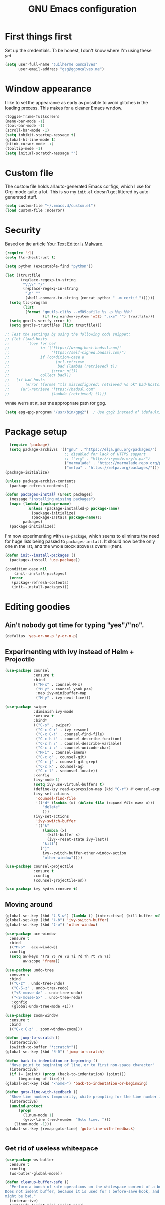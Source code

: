 #+TITLE: GNU Emacs configuration
#+STARTUP: indent
#+LAYOUT: post
#+OPTIONS: H:5 num:nil tags:nil toc:nil timestamps:t
#+DESCRIPTION: Loading Emacs configuration using org-babel
#+TAGS: emacs

* First things first
Set up the credentials. To be honest, I don't know where I'm using these yet.
#+BEGIN_SRC emacs-lisp
  (setq user-full-name "Guilherme Goncalves"
        user-email-address "gsg@ggoncalves.me")
#+END_SRC


* Window appearance
I like to set the appearance as early as possible to avoid glitches in
the loading process. This makes for a cleaner Emacs window.

#+BEGIN_SRC emacs-lisp
(toggle-frame-fullscreen)
(menu-bar-mode -1)
(tool-bar-mode -1)
(scroll-bar-mode -1)
(setq inhibit-startup-message t)
(global-hl-line-mode t)
(blink-cursor-mode -1)
(tooltip-mode -1)
(setq initial-scratch-message "")
#+END_SRC


* Custom file
The custom file holds all auto-generated Emacs configs, which I use
for Org-mode quite a lot. This is so my =init.el= doesn't get littered
by auto-generated stuff.
#+BEGIN_SRC emacs-lisp
(setq custom-file "~/.emacs.d/custom.el")
(load custom-file :noerror)
#+END_SRC


* Security
Based on the article [[https://glyph.twistedmatrix.com/2015/11/editor-malware.html][Your Text Editor Is Malware]].
#+BEGIN_SRC sh :exports none
python -m pip install --user certifi
#+END_SRC

#+BEGIN_SRC emacs-lisp
  (require 'cl)
  (setq tls-checktrust t)

  (setq python (executable-find "python"))

  (let ((trustfile
         (replace-regexp-in-string
          "\\\\" "/"
          (replace-regexp-in-string
           "\n" ""
           (shell-command-to-string (concat python " -m certifi"))))))
    (setq tls-program
          (list
           (format "gnutls-cli%s --x509cafile %s -p %%p %%h"
                   (if (eq window-system 'w32) ".exe" "") trustfile)))
    (setq gnutls-verify-error t)
    (setq gnutls-trustfiles (list trustfile)))

  ;; Test the settings by using the following code snippet:
  ;; (let ((bad-hosts
  ;;        (loop for bad
  ;;              in `("https://wrong.host.badssl.com/"
  ;;                   "https://self-signed.badssl.com/")
  ;;              if (condition-case e
  ;;                     (url-retrieve
  ;;                      bad (lambda (retrieved) t))
  ;;                   (error nil))
  ;;              collect bad)))
  ;;   (if bad-hosts
  ;;       (error (format "tls misconfigured; retrieved %s ok" bad-hosts))
  ;;     (url-retrieve "https://badssl.com"
  ;;                   (lambda (retrieved) t))))
#+END_SRC

While we're at it, set the appropriate path for gpg.
#+BEGIN_SRC emacs-lisp
(setq epg-gpg-program "/usr/bin/gpg2")  ; Use gpg2 instead of (default) gpg
#+END_SRC


* Package setup
#+BEGIN_SRC emacs-lisp
    (require 'package)
    (setq package-archives '(("gnu" . "https://elpa.gnu.org/packages/")
                             ;; disabled for lack of HTTPS support
                             ;; ("org" . "http://orgmode.org/elpa/")
                             ("marmalade" . "https://marmalade-repo.org/packages/")
                             ("melpa" . "https://melpa.org/packages/")))
  (package-initialize)

  (unless package-archive-contents
    (package-refresh-contents))

  (defun packages-install (&rest packages)
    (message "Installing missing packages")
    (mapc (lambda (package-name)
            (unless (package-installed-p package-name)
              (package-initialize)
              (package-install package-name)))
          packages)
    (package-initialize))
#+END_SRC

I'm now experimenting with =use-package=, which seems to eliminate the
need for huge lists being passed to =packages-install=. It should now
be the only one in the list, and the whole block above is overkill (heh).
#+BEGIN_SRC emacs-lisp
(defun init--install-packages ()
  (packages-install 'use-package))

(condition-case nil
    (init--install-packages)
  (error
   (package-refresh-contents)
   (init--install-packages)))
#+END_SRC


* Editing goodies
** Ain't nobody got time for typing "yes"/"no".
#+BEGIN_SRC emacs-lisp
(defalias 'yes-or-no-p 'y-or-n-p)
#+END_SRC
** Experimenting with ivy instead of Helm + Projectile
#+BEGIN_SRC emacs-lisp
  (use-package counsel
               :ensure t
               :bind
               (("M-x" . counsel-M-x)
                ("M-y" . counsel-yank-pop)
                :map ivy-minibuffer-map
                ("M-y" . ivy-next-line)))

  (use-package swiper
               :diminish ivy-mode
               :ensure t
               :bind*
               (("C-s" . swiper)
                ("C-c C-r" . ivy-resume)
                ("C-x C-f" . counsel-find-file)
                ("C-c h f" . counsel-describe-function)
                ("C-c h v" . counsel-describe-variable)
                ("C-c i u" . counsel-unicode-char)
                ("M-i" . counsel-imenu)
                ("C-c g" . counsel-git)
                ("C-c j" . counsel-git-grep)
                ("C-c k" . counsel-ag)
                ("C-c l" . scounsel-locate))
               :config
               (ivy-mode 1)
               (setq ivy-use-virtual-buffers t)
               (define-key read-expression-map (kbd "C-r") #'counsel-expression-history)
               (ivy-set-actions
                'counsel-find-file
                '(("d" (lambda (x) (delete-file (expand-file-name x)))
                   "delete"
                   )))
               (ivy-set-actions
                'ivy-switch-buffer
                '(("k"
                   (lambda (x)
                     (kill-buffer x)
                     (ivy--reset-state ivy-last))
                   "kill")
                  ("j"
                   ivy--switch-buffer-other-window-action
                   "other window"))))

  (use-package counsel-projectile
               :ensure t
               :config
               (counsel-projectile-on))

  (use-package ivy-hydra :ensure t)
#+END_SRC

** Moving around
#+BEGIN_SRC emacs-lisp
  (global-set-key (kbd "C-S-w") (lambda () (interactive) (kill-buffer nil)))
  (global-set-key (kbd "C-b") 'ivy-switch-buffer)
  (global-set-key (kbd "C-o") 'other-window)

  (use-package ace-window
    :ensure t
    :bind
    (("M-o" . ace-window))
    :config
    (setq aw-keys '(?a ?o ?e ?u ?i ?d ?h ?t ?n ?s)
          aw-scope 'frame))

  (use-package undo-tree
    :ensure t
    :bind
    (("C-z" . undo-tree-undo)
     ("C-S-z" . undo-tree-redo)
     ("<S-mouse-4>" . undo-tree-undo)
     ("<S-mouse-5>" . undo-tree-redo)
     :config
     (global-undo-tree-mode +1)))

  (use-package zoom-window
    :ensure t
    :bind
    (("C-x C-z" . zoom-window-zoom)))

  (defun jump-to-scratch ()
    (interactive)
    (switch-to-buffer "*scratch*"))
  (global-set-key (kbd "M-0") 'jump-to-scratch)

  (defun back-to-indentation-or-beginning ()
    "Move point to beginning of line, or to first non-space character"
    (interactive)
    (if (= (point) (progn (back-to-indentation) (point)))
        (beginning-of-line)))
  (global-set-key (kbd "<home>") 'back-to-indentation-or-beginning)

  (defun goto-line-with-feedback ()
    "Show line numbers temporarily, while prompting for the line number input"
    (interactive)
    (unwind-protect
        (progn
          (linum-mode 1)
          (goto-line (read-number "Goto line: ")))
      (linum-mode -1)))
  (global-set-key [remap goto-line] 'goto-line-with-feedback)


#+END_SRC

** Get rid of useless whitespace
#+BEGIN_SRC emacs-lisp
  (use-package ws-butler
    :ensure t
    :config
    (ws-butler-global-mode))

  (defun cleanup-buffer-safe ()
    "Perform a bunch of safe operations on the whitespace content of a buffer.
  Does not indent buffer, because it is used for a before-save-hook, and that
  might be bad."
    (interactive)
    (untabify (point-min) (point-max))
    (set-buffer-file-coding-system 'utf-8))

  ;; Various superfluous white-space. Just say no.
  ;; (add-hook 'before-save-hook 'cleanup-buffer-safe)
  (ws-butler-global-mode)

  (defun cleanup-buffer ()
    "Perform a bunch of operations on the whitespace content of a buffer.
  Including indent-buffer, which should not be called automatically on save."
    (interactive)
    (whitespace-cleanup)
    (cleanup-buffer-safe)
    (indent-region (point-min) (point-max)))
  (global-set-key (kbd "C-c n") 'cleanup-buffer)

  (global-set-key (kbd "RET") 'newline-and-indent)

  (setq fill-column 80)
  (setq-default indent-tabs-mode nil)

  ;; Render all whitespace: useful, but crowded
  ;; (setq whitespace-style '(face trailing tabs newline tab-mark space-mark))
  (setq whitespace-style '(face trailing tabs newline))
  (setq whitespace-display-mappings
        '((tab-mark 9 [8594 9])
          (space-mark 32 [183] [46])
          (space-mark 160 [164])
          (newline-mark 10 [8617 10])))
  (global-whitespace-mode)
  ;; (global-whitespace-newline-mode)
#+END_SRC

** Copy-paste goodness stolen from Xah Lee
#+BEGIN_SRC emacs-lisp
  (defun xah-cut-line-or-region ()
    "Cut current line, or text selection.
  When `universal-argument' is called first, cut whole buffer (respects `narrow-to-region')."
    (interactive)
    (if current-prefix-arg
        (progn ; not using kill-region because we don't want to include previous kill
          (kill-new (buffer-string))
          (delete-region (point-min) (point-max)))
      (progn (if (use-region-p)
                 (kill-region (region-beginning) (region-end) t)
               (kill-whole-line)))))

  (defun xah-copy-line-or-region ()
    "Copy current line, or text selection.
  When called repeatedly, append copy subsequent lines.
  When `universal-argument' is called first, copy whole buffer (respects `narrow-to-region')."
    (interactive)
    (let (-p1 -p2)
      (if current-prefix-arg
          (setq -p1 (point-min) -p2 (point-max))
        (if (use-region-p)
            (setq -p1 (region-beginning) -p2 (region-end))
          (setq -p1 (line-beginning-position) -p2 (line-end-position))))
      (if (eq last-command this-command)
          (progn
            (progn ; hack. exit if there's no more next line
              (end-of-line)
              (forward-char)
              (backward-char))
            (push-mark (point) "NOMSG" "ACTIVATE")
            (kill-append "\n" nil)
            (kill-append (buffer-substring-no-properties (line-beginning-position) (line-end-position)) nil)
            (message "Line copy appended"))
        (progn
          (kill-ring-save -p1 -p2)
          (if current-prefix-arg
              (message "Buffer text copied")
            (message "Text copied"))))
      (end-of-line)
      (forward-char)))

  (global-set-key (kbd "C-w") 'xah-cut-line-or-region)
  (global-set-key (kbd "M-w") 'xah-copy-line-or-region)
#+END_SRC

** Manipulate a file directly from its buffer
#+BEGIN_SRC emacs-lisp
  (defun delete-current-buffer-file ()
    "Removes file connected to current buffer and kills buffer."
    (interactive)
    (let ((filename (buffer-file-name))
          (buffer (current-buffer))
          (name (buffer-name)))
      (if (not (and filename (file-exists-p filename)))
          (ido-kill-buffer)
        (when (yes-or-no-p "Are you sure you want to remove this file? ")
          (delete-file filename)
          (kill-buffer buffer)
          (message "File '%s' successfully removed" filename)))))
  (global-set-key (kbd "C-x C-k") 'delete-current-buffer-file)

  (defun rename-current-buffer-file ()
    "Renames current buffer and file it is visiting."
    (interactive)
    (let ((name (buffer-name))
          (filename (buffer-file-name)))
      (if (not (and filename (file-exists-p filename)))
          (error "Buffer '%s' is not visiting a file!" name)
        (let ((new-name (read-file-name "New name: " filename)))
          (if (get-buffer new-name)
              (error "A buffer named '%s' already exists!" new-name)
            (rename-file filename new-name 1)
            (rename-buffer new-name)
            (set-visited-file-name new-name)
            (set-buffer-modified-p nil)
            (message "File '%s' successfully renamed to '%s'"
                     name (file-name-nondirectory new-name)))))))
  (global-set-key (kbd "C-x C-r") 'rename-current-buffer-file)

#+END_SRC

** Help Emacs help me
#+BEGIN_SRC emacs-lisp
  (use-package which-key
    :ensure t
    :diminish which-key-mode
    :config
    (setq which-key-idle-delay 0.5)
    (which-key-mode))

  (use-package discover
    :diminish discover-mode
    :config (global-discover-mode))
#+END_SRC

** Open line
#+BEGIN_SRC emacs-lisp
  (defun open-line-below ()
    (interactive)
    (end-of-line)
    (newline)
    (indent-for-tab-command))

  (defun open-line-above ()
    (interactive)
    (beginning-of-line)
    (newline)
    (forward-line -1)
    (indent-for-tab-command))

  (global-set-key (kbd "<C-return>") 'open-line-below)
  (global-set-key (kbd "<C-S-return>") 'open-line-above)
  (global-set-key (kbd "M-j") (lambda () (interactive) (join-line -1)))
  (global-set-key [f7] 'call-last-kbd-macro)
#+END_SRC
** Paredit
#+BEGIN_SRC emacs-lisp
  (use-package paredit
    :ensure t
    :diminish paredit-mode
    :config
    (loop for hook in '(emacs-lisp-mode-hook
                        eval-expression-minibuffer-setup-hook
                        ielm-mode-hook lisp-mode-hook
                        lisp-interaction-mode-hook
                        scheme-mode-hook)
          do (add-hook hook #'enable-paredit-mode)))

#+END_SRC

** Misc editing facilities
I got most of these from the excellent [[http://emacsrocks.com/][Emacs Rocks]].

#+BEGIN_SRC emacs-lisp
  (global-set-key (kbd "C--") 'bury-buffer)
  (global-set-key (kbd "C-;") 'comment-line)

  (use-package expand-region
    :ensure t
    :config (pending-delete-mode t)
    :bind
    (("C-=" . er/expand-region)))

  (use-package multiple-cursors
    :ensure t
    :bind
    (("C-S-l" . mc/edit-lines)
     ("C->" . mc/mark-next-like-this)
     ("C-<" . mc/mark-previous-like-this)))

  (defun move-line-down ()
    (interactive)
    (let ((col (current-column)))
      (save-excursion
        (forward-line)
        (transpose-lines 1))
      (forward-line)
      (move-to-column col)))

  (defun move-line-up ()
    (interactive)
    (let ((col (current-column)))
      (save-excursion
        (forward-line)
        (transpose-lines -1))
      (forward-line -2)
      (move-to-column col)))

  (global-set-key (kbd "<M-up>") 'move-line-up)
  (global-set-key (kbd "<M-down>") 'move-line-down)

  ;; Replace upcase/downcase word with their dwim counterparts
  (global-set-key (kbd "M-u") 'upcase-dwim)
  (global-set-key (kbd "M-l") 'downcase-dwim)
  (global-set-key (kbd "C-x C-u") 'upcase-initials-region)
  (global-set-key (kbd "C-x C-l") nil)


  (defun xah-toggle-letter-case ()
    "Toggle the letter case of current word or text selection.
  Always cycle in this order: Init Caps, ALL CAPS, all lower.

  URL `http://ergoemacs.org/emacs/modernization_upcase-word.html'
  Version 2016-01-08"
    (interactive)
    (let ((deactivate-mark nil)
          -p1 -p2)
      (if (use-region-p)
          (setq -p1 (region-beginning)
                -p2 (region-end))
        (save-excursion
          (skip-chars-backward "[:alnum:]")
          (setq -p1 (point))
          (skip-chars-forward "[:alnum:]")
          (setq -p2 (point))))
      (when (not (eq last-command this-command))
        (put this-command 'state 0))
      (cond
       ((equal 0 (get this-command 'state))
        (upcase-initials-region -p1 -p2)
        (put this-command 'state 1))
       ((equal 1  (get this-command 'state))
        (upcase-region -p1 -p2)
        (put this-command 'state 2))
       ((equal 2 (get this-command 'state))
        (downcase-region -p1 -p2)
        (put this-command 'state 0)))))
  (global-set-key (kbd "M-c") 'xah-toggle-letter-case)

  (defun quote-previous-word ()
    "Wrap the previous word in quotes"
    (interactive)
    (let ((deactivate-mark nil)
          -p1 -p2)
      (if (use-region-p)
          (progn
            (setq -p1 (region-beginning)
                  -p2 (region-end))
            (message "Not implemented :("))
        (progn
          (save-excursion
            (skip-chars-backward "[:alnum:]")
            (insert "'")
            (skip-chars-forward "[:alnum:]")
            (insert "'"))
          (forward-char)))))
  (global-set-key (kbd "M-'") 'quote-previous-word)
#+END_SRC

*** Silliness
#+BEGIN_SRC emacs-lisp
  ;;; Super important!!
  (defun shrug ()
    "Insert ¯\\_(ツ)_/¯ at point"
    (interactive)
    (insert "¯\\_(ツ)_/¯"))
  (defun lenny ()
    "Insert ( ͡° ͜ʖ ͡°) at point"
    (interactive)
    (insert "( ͡° ͜ʖ ͡°)"))
#+END_SRC


* Backup
#+BEGIN_SRC emacs-lisp
  ;; Backup settings
  (defvar --backup-directory (concat user-emacs-directory "backups"))

  (if (not (file-exists-p --backup-directory))
      (make-directory --backup-directory t))

  (setq backup-directory-alist `(("." . ,--backup-directory)))
  (setq make-backup-files t               ; backup of a file the first time it is saved.
        backup-by-copying t               ; don't clobber symlinks
        version-control t                 ; version numbers for backup files
        delete-old-versions t             ; delete excess backup files silently
        delete-by-moving-to-trash t
        kept-old-versions 6               ; oldest versions to keep when a new numbered backup is made (default: 2)
        kept-new-versions 9               ; newest versions to keep when a new numbered backup is made (default: 2)
        auto-save-default t               ; auto-save every buffer that visits a file
        auto-save-timeout 20              ; number of seconds idle time before auto-save (default: 30)
        auto-save-interval 200            ; number of keystrokes between auto-saves (default: 300)
        )
    (setq delete-by-moving-to-trash t
          trash-directory "~/.Trash/emacs")

    (setq backup-directory-alist `(("." . ,(expand-file-name
                                            (concat user-emacs-directory "backups")))))
#+END_SRC


* Git
Magit is so awesome, it barely needs any setup at all.
#+BEGIN_SRC emacs-lisp
  (use-package magit
    :bind ([f8] . magit-status))
#+END_SRC

Scroll wheel moves through time instead of space ([[https://xkcd.com/1806/][ref.]])
#+BEGIN_SRC emacs-lisp
  (defmacro enable-time-machine-and-call (&rest body)
    `(lambda ()
      (interactive)
      (unless (bound-and-true-p git-timemachine-mode)
        (progn
          (message "Enabling git-timemachine mode")
          (git-timemachine)))
      ,@body))

  (use-package git-timemachine
    :config
    (progn
      (global-set-key (kbd "<M-mouse-5>") (enable-time-machine-and-call (git-timemachine-show-next-revision)))
      (global-set-key (kbd "<M-mouse-4>") (enable-time-machine-and-call (git-timemachine-show-previous-revision)))))
#+END_SRC


* Programming
** Web
#+BEGIN_SRC emacs-lisp
  (use-package emmet-mode
    :ensure t
    :config
    (add-hook 'web-mode-hook 'emmet-mode)
    (define-key emmet-mode-keymap (kbd "<C-return>") nil))

  (use-package web-mode
    :ensure t
    :mode ("\\.php\\'" "\\.css\\'")
    :bind
    (("C-M-u" . web-mode-element-parent) :map web-mode-map
     ("C-M-d" . web-mode-element-child) :map web-mode-map
     ("C-M-n" . web-mode-element-next) :map web-mode-map
     ("C-M-p" . web-mode-element-previous) :map web-mode-map)
    :config
    (setq web-mode-enable-css-colorization t
          web-mode-enable-current-element-highlight t
          web-mode-markup-indent-offset 2
          web-mode-css-indent-offset 2
          web-mode-code-indent-offset 2
          css-indent-offset 2
          emmet-indentation 2
          js-indent-level 2
          web-mode-auto-close-style 1
          web-mode-code-indent-offset 4
          web-mode-enable-auto-indentation t
          web-mode-enable-auto-opening t
          web-mode-enable-auto-pairing t
          web-mode-enable-auto-quoting t))

  (defun php-tpl-localize (p1 p2)
    "Wrap region in a PHP call to xgettext"
    (interactive "r")
    (save-mark-and-excursion
     (goto-char p1)
     (insert "<?= _('")
     (setq begin (point))
     (forward-char (- p2 p1))
     (setq end (point))
     (insert "') ?>")
     (replace-string "'" "\\'" nil begin end)
     (message "Localized region")))
#+END_SRC
** JavaScript
#+BEGIN_SRC emacs-lisp
  (use-package tern :ensure t)

  (use-package js2-mode
    :ensure t
    :mode ("\\.jsx\\'" "\\.js\\'")
    :bind
    (("M-j" . nil) :map js2-mode-map
     ("C-c C-c" . js-send-region) :map js2-mode-map)
    :config
    (progn
      (setq js2-basic-offset 2
            js2-strict-trailing-comma-warning nil)
      (add-hook 'js2-mode-hook 'tern-mode)))

#+END_SRC
** Org-mode
There is also a bunch of my config in [[file:custom.el][=custom.el=]]. I still need a GUI to configure org sometimes (baby steps).
#+BEGIN_SRC emacs-lisp
  (use-package org
    :ensure t
    :bind
    (("M-[" . org-set-tags) :map org-mode-map
     ("C-c s" . org-sort) :map org-mode-map
     ("<C-up>" . org-up-element) :map org-mode-map
     ("<C-down>" . org-down-element) :map org-mode-map)
    :config
    (progn
      ;; For some reason, declaring these in `:bind` won't work
      (global-set-key (kbd "C-S-a") 'org-agenda)
      (global-set-key (kbd "C-S-b") 'org-iswitchb)
      (global-set-key (kbd "C-S-j") 'org-clock-jump-to-current-clock)
      (global-set-key (kbd "C-S-c") 'org-capture)

      (setq org-agenda-include-diary t
            org-log-reschedule 'note
            org-log-done 'time
            org-enforce-todo-dependencies t
            org-enforce-todo-checkbox-dependencies t
            org-src-fontify-natively t    ; syntax highlight in code blocks
            org-refile-targets '((nil :maxlevel . 3)
                                 ("~/org/work.org" :maxlevel . 2)
                                 ("~/org/notes.org" :maxlevel . 1)
                                 ("~/org/everything.org" :maxlevel . 2))
            org-outline-path-complete-in-steps nil         ; Refile in a single go
            org-refile-use-outline-path t                  ; Show full paths for refiling
            org-todo-keywords
            '((sequence "NEXT(n)" "TODO(t)" "WAITING(w)" "SOMEDAY(s)" "|" "DONE(d)" "CANCELLED(c)")))))
#+END_SRC
** Other
#+BEGIN_SRC emacs-lisp
(add-to-list 'auto-mode-alist '("\\.hdl\\'" . vhdl-mode))
#+END_SRC


* Look and feel
**Note:** Some of these settings, such as font and color scheme, are set in [[file:custom.el][=custom.el=]].

This replaces some words with their Math symbols (eg: lambda).

#+BEGIN_SRC emacs-lisp
  (global-prettify-symbols-mode 1)

  (add-hook
   'python-mode-hook
   (lambda ()
     (mapc (lambda (pair) (push pair prettify-symbols-alist))
           '(;; Syntax
             ("def" .      #x1d453)
             ("not" .      #x2757)
             ("in" .       #x2208)
             ("not in" .   #x2209)
             ("for" .      #x2200)
             ;; Logical
             ("and" . #x2227)
             ("or" . #x2228)
             ("True" . #x22a4)
             ("False" . #x22a5)
             ;; Base Types
             ("int" .      #x2124)
             ("float" .    #x211d)
             ("str" .      #x1d54a)
             ;; Mypy
             ("Dict" .     #x1d507)
             ("Tuple" .    #x2a02)
             ("Set" .      #x2126)
             ("Iterable" . #x1d50a)
             ("Any" .      #x2754)
             ("Union" .    #x22c3)))))

  (add-hook
   'js2-mode-hook
   (lambda ()
     (mapc (lambda (pair) (push pair prettify-symbols-alist))
           '(;; Syntax
             ("in" .       #x2208)
             ("=>" . #x27fc)
             ("function" . #x1d453)
             ;; Logical
             ("!" .      #x2757)
             ("&&" . #x2227)
             ("||" . #x2228)
             ("true" . #x22a4)
             ("false" . #x22a5)
             ;; Base Types
             ("Number" .    #x211d)
             ("String" .      #x1d54a)
             ;; Mypy
             ("Array" .     #x2112)))))

#+END_SRC

Prettier Unicode symbols.
#+BEGIN_SRC emacs-lisp
  (when (member "Symbola" (font-family-list))
    (set-fontset-font t 'unicode "Symbola" nil 'prepend))
#+END_SRC

Highlight changes in the gutter
#+BEGIN_SRC emacs-lisp
  (use-package git-gutter
    :bind
    (("C-c C-n" . git-gutter:next-hunk)
     ("C-c C-p" . git-gutter:next-hunk))
    :config (progn
              (global-git-gutter-mode t)
              (setq git-gutter:update-interval 2)
              (mapc (lambda (pair)
                      (set-face-background (car pair) (cdr pair))
                      (set-face-foreground (car pair) (cdr pair)))
                    '((git-gutter:added . "#8bc34a")
                      (git-gutter:modified . "#b39ddb")
                      (git-gutter:deleted . "#f36c60")))))
#+END_SRC
